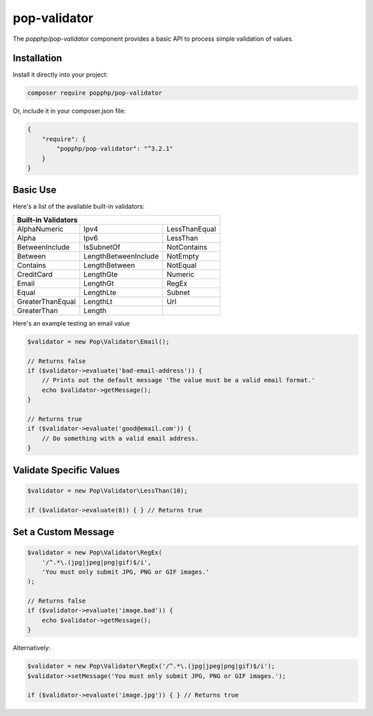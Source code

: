 pop-validator
=============

The `popphp/pop-validator` component provides a basic API to process simple validation of values.

Installation
------------

Install it directly into your project:

.. code-block:: bash

    composer require popphp/pop-validator

Or, include it in your composer.json file:

.. code-block:: json

    {
        "require": {
            "popphp/pop-validator": "^3.2.1"
        }
    }

Basic Use
---------

Here's a list of the available built-in validators:

+----------------------------------------------------------+
|                     Built-in Validators                  |
+===================+======================+===============+
| AlphaNumeric      | Ipv4                 | LessThanEqual |
+-------------------+----------------------+---------------+
| Alpha             | Ipv6                 | LessThan      |
+-------------------+----------------------+---------------+
| BetweenInclude    | IsSubnetOf           | NotContains   |
+-------------------+----------------------+---------------+
| Between           | LengthBetweenInclude | NotEmpty      |
+-------------------+----------------------+---------------+
| Contains          | LengthBetween        | NotEqual      |
+-------------------+----------------------+---------------+
| CreditCard        | LengthGte            | Numeric       |
+-------------------+----------------------+---------------+
| Email             | LengthGt             | RegEx         |
+-------------------+----------------------+---------------+
| Equal             | LengthLte            | Subnet        |
+-------------------+----------------------+---------------+
| GreaterThanEqual  | LengthLt             | Url           |
+-------------------+----------------------+---------------+
| GreaterThan       | Length               |               |
+-------------------+----------------------+---------------+

Here's an example testing an email value

.. code-block:: php

    $validator = new Pop\Validator\Email();

    // Returns false
    if ($validator->evaluate('bad-email-address')) {
        // Prints out the default message 'The value must be a valid email format.'
        echo $validator->getMessage();
    }

    // Returns true
    if ($validator->evaluate('good@email.com')) {
        // Do something with a valid email address.
    }

Validate Specific Values
------------------------

.. code-block:: php

    $validator = new Pop\Validator\LessThan(10);

    if ($validator->evaluate(8)) { } // Returns true

Set a Custom Message
--------------------

.. code-block:: php

    $validator = new Pop\Validator\RegEx(
        '/^.*\.(jpg|jpeg|png|gif)$/i',
        'You must only submit JPG, PNG or GIF images.'
    );

    // Returns false
    if ($validator->evaluate('image.bad')) {
        echo $validator->getMessage();
    }

Alternatively:

.. code-block:: php

    $validator = new Pop\Validator\RegEx('/^.*\.(jpg|jpeg|png|gif)$/i');
    $validator->setMessage('You must only submit JPG, PNG or GIF images.');

    if ($validator->evaluate('image.jpg')) { } // Returns true
